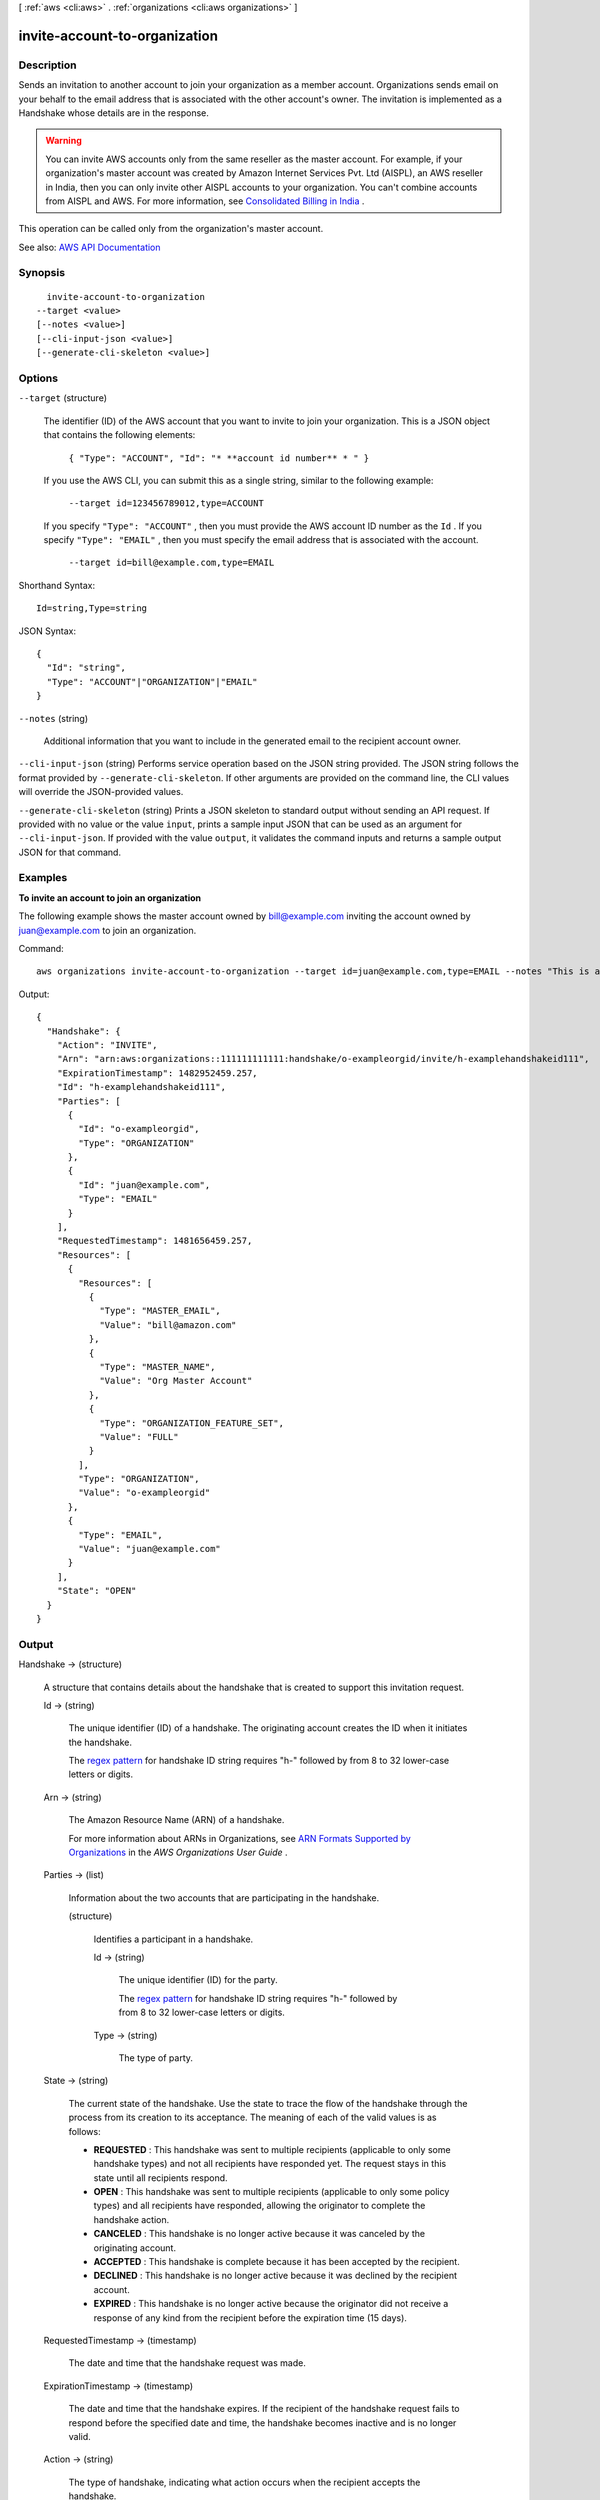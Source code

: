 [ :ref:`aws <cli:aws>` . :ref:`organizations <cli:aws organizations>` ]

.. _cli:aws organizations invite-account-to-organization:


******************************
invite-account-to-organization
******************************



===========
Description
===========



Sends an invitation to another account to join your organization as a member account. Organizations sends email on your behalf to the email address that is associated with the other account's owner. The invitation is implemented as a  Handshake whose details are in the response.

 

.. warning::

   

  You can invite AWS accounts only from the same reseller as the master account. For example, if your organization's master account was created by Amazon Internet Services Pvt. Ltd (AISPL), an AWS reseller in India, then you can only invite other AISPL accounts to your organization. You can't combine accounts from AISPL and AWS. For more information, see `Consolidated Billing in India <http://docs.aws.amazon.com/awsaccountbilling/latest/aboutv2/useconsolidatedbilliing-India.html>`_ .

   

 

This operation can be called only from the organization's master account.



See also: `AWS API Documentation <https://docs.aws.amazon.com/goto/WebAPI/organizations-2016-11-28/InviteAccountToOrganization>`_


========
Synopsis
========

::

    invite-account-to-organization
  --target <value>
  [--notes <value>]
  [--cli-input-json <value>]
  [--generate-cli-skeleton <value>]




=======
Options
=======

``--target`` (structure)


  The identifier (ID) of the AWS account that you want to invite to join your organization. This is a JSON object that contains the following elements: 

   

   ``{ "Type": "ACCOUNT", "Id": "* **account id number** * " }``  

   

  If you use the AWS CLI, you can submit this as a single string, similar to the following example:

   

   ``--target id=123456789012,type=ACCOUNT``  

   

  If you specify ``"Type": "ACCOUNT"`` , then you must provide the AWS account ID number as the ``Id`` . If you specify ``"Type": "EMAIL"`` , then you must specify the email address that is associated with the account.

   

   ``--target id=bill@example.com,type=EMAIL``  

  



Shorthand Syntax::

    Id=string,Type=string




JSON Syntax::

  {
    "Id": "string",
    "Type": "ACCOUNT"|"ORGANIZATION"|"EMAIL"
  }



``--notes`` (string)


  Additional information that you want to include in the generated email to the recipient account owner.

  

``--cli-input-json`` (string)
Performs service operation based on the JSON string provided. The JSON string follows the format provided by ``--generate-cli-skeleton``. If other arguments are provided on the command line, the CLI values will override the JSON-provided values.

``--generate-cli-skeleton`` (string)
Prints a JSON skeleton to standard output without sending an API request. If provided with no value or the value ``input``, prints a sample input JSON that can be used as an argument for ``--cli-input-json``. If provided with the value ``output``, it validates the command inputs and returns a sample output JSON for that command.



========
Examples
========

**To invite an account to join an organization**

The following example shows the master account owned by bill@example.com inviting the account owned by juan@example.com to join an organization.  

Command::

  aws organizations invite-account-to-organization --target id=juan@example.com,type=EMAIL --notes "This is a request for Juan's account to join Bill's organization."

Output::

  {
    "Handshake": {
      "Action": "INVITE",
      "Arn": "arn:aws:organizations::111111111111:handshake/o-exampleorgid/invite/h-examplehandshakeid111",
      "ExpirationTimestamp": 1482952459.257,
      "Id": "h-examplehandshakeid111",
      "Parties": [
        {
          "Id": "o-exampleorgid",
          "Type": "ORGANIZATION"
        },
        {
          "Id": "juan@example.com",
          "Type": "EMAIL"
        }
      ],
      "RequestedTimestamp": 1481656459.257,
      "Resources": [
        {
          "Resources": [
            {
              "Type": "MASTER_EMAIL",
              "Value": "bill@amazon.com"
            },
            {
              "Type": "MASTER_NAME",
              "Value": "Org Master Account"
            },
            {
              "Type": "ORGANIZATION_FEATURE_SET",
              "Value": "FULL"
            }
          ],
          "Type": "ORGANIZATION",
          "Value": "o-exampleorgid"
        },
        {
          "Type": "EMAIL",
          "Value": "juan@example.com"
        }
      ],
      "State": "OPEN"
    }
  }

======
Output
======

Handshake -> (structure)

  

  A structure that contains details about the handshake that is created to support this invitation request.

  

  Id -> (string)

    

    The unique identifier (ID) of a handshake. The originating account creates the ID when it initiates the handshake.

     

    The `regex pattern <http://wikipedia.org/wiki/regex>`_ for handshake ID string requires "h-" followed by from 8 to 32 lower-case letters or digits.

    

    

  Arn -> (string)

    

    The Amazon Resource Name (ARN) of a handshake.

     

    For more information about ARNs in Organizations, see `ARN Formats Supported by Organizations <http://docs.aws.amazon.com/organizations/latest/userguide/orgs_permissions.html#orgs-permissions-arns>`_ in the *AWS Organizations User Guide* .

    

    

  Parties -> (list)

    

    Information about the two accounts that are participating in the handshake.

    

    (structure)

      

      Identifies a participant in a handshake.

      

      Id -> (string)

        

        The unique identifier (ID) for the party.

         

        The `regex pattern <http://wikipedia.org/wiki/regex>`_ for handshake ID string requires "h-" followed by from 8 to 32 lower-case letters or digits.

        

        

      Type -> (string)

        

        The type of party.

        

        

      

    

  State -> (string)

    

    The current state of the handshake. Use the state to trace the flow of the handshake through the process from its creation to its acceptance. The meaning of each of the valid values is as follows:

     

     
    * **REQUESTED** : This handshake was sent to multiple recipients (applicable to only some handshake types) and not all recipients have responded yet. The request stays in this state until all recipients respond. 
     
    * **OPEN** : This handshake was sent to multiple recipients (applicable to only some policy types) and all recipients have responded, allowing the originator to complete the handshake action. 
     
    * **CANCELED** : This handshake is no longer active because it was canceled by the originating account. 
     
    * **ACCEPTED** : This handshake is complete because it has been accepted by the recipient. 
     
    * **DECLINED** : This handshake is no longer active because it was declined by the recipient account. 
     
    * **EXPIRED** : This handshake is no longer active because the originator did not receive a response of any kind from the recipient before the expiration time (15 days). 
     

    

    

  RequestedTimestamp -> (timestamp)

    

    The date and time that the handshake request was made.

    

    

  ExpirationTimestamp -> (timestamp)

    

    The date and time that the handshake expires. If the recipient of the handshake request fails to respond before the specified date and time, the handshake becomes inactive and is no longer valid.

    

    

  Action -> (string)

    

    The type of handshake, indicating what action occurs when the recipient accepts the handshake.

    

    

  Resources -> (list)

    

    Additional information that is needed to process the handshake.

    

    (structure)

      

      Contains additional data that is needed to process a handshake.

      

      Value -> (string)

        

        The information that is passed to the other party in the handshake. The format of the value string must match the requirements of the specified type.

        

        

      Type -> (string)

        

        The type of information being passed, specifying how the value is to be interpreted by the other party:

         

         
        * ``ACCOUNT`` - Specifies an AWS account ID number. 
         
        * ``ORGANIZATION`` - Specifies an organization ID number. 
         
        * ``EMAIL`` - Specifies the email address that is associated with the account that receives the handshake.  
         
        * ``OWNER_EMAIL`` - Specifies the email address associated with the master account. Included as information about an organization.  
         
        * ``OWNER_NAME`` - Specifies the name associated with the master account. Included as information about an organization.  
         
        * ``NOTES`` - Additional text provided by the handshake initiator and intended for the recipient to read. 
         

        

        

      Resources -> (list)

        

        When needed, contains an additional array of ``HandshakeResource`` objects.

        

        (structure)

          

          Contains additional data that is needed to process a handshake.

          

          Value -> (string)

            

            The information that is passed to the other party in the handshake. The format of the value string must match the requirements of the specified type.

            

            

          Type -> (string)

            

            The type of information being passed, specifying how the value is to be interpreted by the other party:

             

             
            * ``ACCOUNT`` - Specifies an AWS account ID number. 
             
            * ``ORGANIZATION`` - Specifies an organization ID number. 
             
            * ``EMAIL`` - Specifies the email address that is associated with the account that receives the handshake.  
             
            * ``OWNER_EMAIL`` - Specifies the email address associated with the master account. Included as information about an organization.  
             
            * ``OWNER_NAME`` - Specifies the name associated with the master account. Included as information about an organization.  
             
            * ``NOTES`` - Additional text provided by the handshake initiator and intended for the recipient to read. 
             

            

            

          

        

      

    

  

